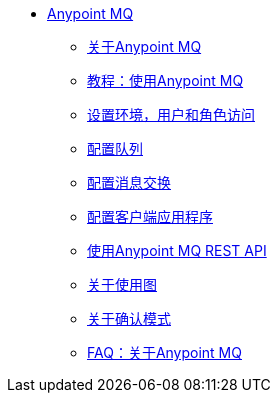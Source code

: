 //任意点MQ TOC文件

*  link:/anypoint-mq/[Anypoint MQ]
**  link:/anypoint-mq/mq-understanding[关于Anypoint MQ]
**  link:/anypoint-mq/mq-tutorial[教程：使用Anypoint MQ]
**  link:/anypoint-mq/mq-access-management[设置环境，用户和角色访问]
**  link:/anypoint-mq/mq-queues[配置队列]
**  link:/anypoint-mq/mq-exchanges[配置消息交换]
**  link:/anypoint-mq/mq-client-apps[配置客户端应用程序]
**  link:/anypoint-mq/mq-apis[使用Anypoint MQ REST API]
**  link:/anypoint-mq/mq-usage[关于使用图]
**  link:/anypoint-mq/mq-ack-mode[关于确认模式]
**  link:/anypoint-mq/mq-faq[FAQ：关于Anypoint MQ]
